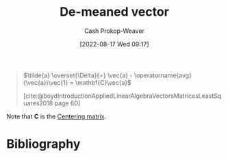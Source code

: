 :PROPERTIES:
:ID:       4c405ac3-8a98-4e14-a2fd-44867a785071
:ROAM_ALIASES: "De-meaned vectors"
:LAST_MODIFIED: [2023-10-30 Mon 08:17]
:END:
#+title: De-meaned vector
#+hugo_custom_front_matter: :slug "4c405ac3-8a98-4e14-a2fd-44867a785071"
#+author: Cash Prokop-Weaver
#+date: [2022-08-17 Wed 09:17]
#+filetags: :concept:

#+begin_quote
\(\tilde{a} \overset{\Delta}{=} \vec{a} - \operatorname{avg}(\vec{a})\vec{1} = \mathbf{C}\vec{a}\)

[cite:@boydIntroductionAppliedLinearAlgebraVectorsMatricesLeastSquares2018 page 60]
#+end_quote

Note that \(\mathbf{C}\) is the [[id:87b4549f-d8f7-44ec-b11e-4fa14166f157][Centering matrix]].

* Flashcards :noexport:
** {{$C_n \vec{v}$}{matrix}@0} \(=\) {{$\tilde{v}$}{symbol}@1} :fc:
:PROPERTIES:
:FC_CREATED: 2022-09-15T02:25:09Z
:FC_TYPE:  cloze
:FC_CLOZE_MAX: 2
:FC_CLOZE_TYPE: deletion
:ID:       7373bc0a-6be1-485e-8e2d-d326887749c2
:END:
:REVIEW_DATA:
| position | ease | box | interval | due                  |
|----------+------+-----+----------+----------------------|
|        0 | 2.35 |   8 |   484.80 | 2024-12-02T10:51:20Z |
|        1 | 1.85 |   6 |    38.63 | 2023-11-07T23:03:30Z |
:END:

** Denotes :fc:
:PROPERTIES:
:CREATED: [2022-11-22 Tue 15:43]
:FC_CREATED: 2022-11-22T23:44:33Z
:FC_TYPE:  cloze
:ID:       4443c23a-5f75-42fd-84fa-b310f4ce71ba
:FC_CLOZE_MAX: 1
:FC_CLOZE_TYPE: deletion
:END:
:REVIEW_DATA:
| position | ease | box | interval | due                  |
|----------+------+-----+----------+----------------------|
|        0 | 2.80 |   6 |   149.40 | 2024-03-10T16:26:06Z |
|        1 | 2.65 |   6 |   106.82 | 2024-02-14T10:57:13Z |
:END:

- {{$\tilde{v}$}@0}

{{[[id:4c405ac3-8a98-4e14-a2fd-44867a785071][De-meaned vector]]}@1}

*** Source
[cite:@boydIntroductionAppliedLinearAlgebraVectorsMatricesLeastSquares2018]
** [[id:87b4549f-d8f7-44ec-b11e-4fa14166f157][Centering matrix]]
* Bibliography
#+print_bibliography:
